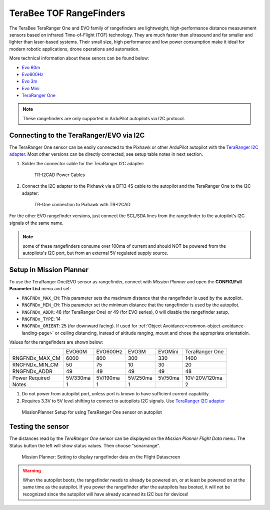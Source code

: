 .. _common-teraranger-one-rangefinder:

========================
TeraBee TOF RangeFinders
========================


.. image:: ../../../images/terabee-evo.jpg


The TeraBee TeraRanger One and EVO family of rangefinders are 
lightweight, high-performance distance measurement sensors based on
infrared Time-of-Flight (TOF) technology. They are much faster than
ultrasound and far smaller and lighter than laser-based systems. Their
small size, high performance and low power consumption make it ideal for
modern robotic applications, drone operations and automation.

More technical information about these senors can be found below:

- `Evo 60m <https://www.terabee.com/shop/lidar-tof-range-finders/teraranger-evo-60m/>`__

- `Evo600Hz <https://www.terabee.com/shop/lidar-tof-range-finders/teraranger-evo-600hz/>`__

- `Evo 3m <https://www.terabee.com/shop/lidar-tof-range-finders/teraranger-evo-3m/>`__

- `Evo Mini <https://www.terabee.com/shop/lidar-tof-range-finders/teraranger-evo-mini/>`__

- `TeraRanger One <https://www.terabee.com/shop/lidar-tof-range-finders/teraranger-one/>`__

.. note::

   These rangefinders are only supported in ArduPilot autopilots via I2C
   protocol. 
   
Connecting to the TeraRanger/EVO via I2C
========================================

The TeraRanger One sensor can be easily connected to the Pixhawk or other ArduPilot autopilot with
the `TeraRanger I2C adapter <https://www.terabee.com/shop/accessories/i2c-adapter-for-teraranger-one/>`__. Most other versions can be directly connected, see setup table notes in next section.


#. Solder the connector cable for the TeraRanger I2C adapter:

   .. figure:: ../../../images/TeraRangerI2CAdapter-1.png
      :target: ../_images/TeraRangerI2CAdapter-1.png

      TR-I2CAD Power Cables

#. Connect the I2C adapter to the Pixhawk via a DF13 4S cable to the autopilot and the TeraRanger One to the I2C adapter:

   .. figure:: ../../../images/rangefinder_teraranger_one_pixhawk.jpg
      :target: ../_images/rangefinder_teraranger_one_pixhawk.jpg

      TR-One connection to Pixhawk with TR-I2CAD

For the other EVO rangefinder versions, just connect the SCL/SDA lines from the rangefinder to the autopilot's I2C signals of the same name. 

.. note:: some of these rangefinders consume over 100ma of current and should NOT be powered from the autopliots's I2C port, but from an external 5V regulated supply source.

Setup in Mission Planner
========================

To use the TeraRanger One/EVO sensor as rangefinder, connect with *Mission
Planner* and open the **CONFIG/Full Parameter List** menu and set:

-  ``RNGFNDx_MAX_CM``: This parameter sets the maximum
   distance that the rangefinder is used by the autopilot.
-  ``RNGFNDx_MIN_CM``: This parameter set the minimum distance that
   the rangefinder is used by the autopilot.
-  ``RNGFNDx_ADDR``: 48 (for TeraRanger One) or 49 (for EVO series), 0 will disable the rangefinder setup.
-  ``RNGFNDx_TYPE``: 14
-  ``RNGFNDx_ORIENT``: 25 (for downward facing). If used for :ref:`Object Avoidance<common-object-avoidance-landing-page>` or ceiling distancing, instead of altitude ranging, mount and chose the appropriate orientatioin.

Values for the rangefinders are shown below:

+---------------+---------+---------+--------+---------+---------------+
+               | EVO60M  | EVO600Hz|  EVO3M | EVOMini | TeraRanger One+
+---------------+---------+---------+--------+---------+---------------+
+RNGFNDx_MAX_CM |  6000   |   800   |   300  |   330   |       1400    +
+---------------+---------+---------+--------+---------+---------------+
+RNGFNDx_MIN_CM |    50   |   75    |   10   |     30  |        20     +
+---------------+---------+---------+--------+---------+---------------+
+RNGFNDx_ADDR   |    49   |   49    |   49   |     49  |        48     +
+---------------+---------+---------+--------+---------+---------------+
+Power Required | 5V/330ma| 5V/190ma|5V/250ma| 5V/50ma | 10V-20V/120ma +
+---------------+---------+---------+--------+---------+---------------+
+Notes          |    1    |     1   |  1     |         |    2          +
+---------------+---------+---------+--------+---------+---------------+

1. Do not power from autopilot port, unless port is known to have sufficient current capability.
2. Requires 3.3V to 5V level shifting to connect to autopilots I2C signals. Use `TeraRanger I2C adapter <https://www.terabee.com/shop/accessories/i2c-adapter-for-teraranger-one/>`__

.. figure:: ../../../images/TeraRangerOne_MissionPlannerSettings.jpg
   :target: ../_images/TeraRangerOne_MissionPlannerSettings.jpg

   MissionPlanner Setup for using TeraRanger One sensor on autopilot

Testing the sensor
==================

The distances read by the *TeraRanger One* sensor can be displayed on
the *Mission Planner Flight Data* menu. The Status button the
left will show status values. Then choose
“sonarrange”.

.. figure:: ../../../images/TeraRangerOne_MissionPlannerEnableFlightData.jpg
   :target: ../_images/TeraRangerOne_MissionPlannerEnableFlightData.jpg

   Mission Planner: Setting to display rangefinder data on the Flight Datascreen

.. warning::

    When the autopilot boots, the rangefinder needs to already be powered on, or at 
    least be powered on at the same time as the autopilot. If you power the rangefinder
    after the autopilots has booted, it will not be recognized since the autopilot will have already scanned its I2C bus for devices!

